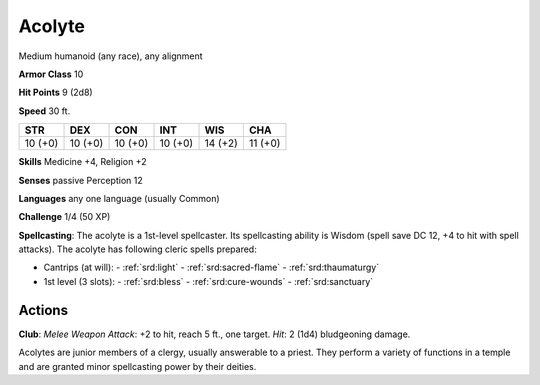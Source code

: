 
.. _srd:acolyte:

Acolyte
-------

Medium humanoid (any race), any alignment

**Armor Class** 10

**Hit Points** 9 (2d8)

**Speed** 30 ft.

+-----------+-----------+-----------+-----------+-----------+-----------+
| STR       | DEX       | CON       | INT       | WIS       | CHA       |
+===========+===========+===========+===========+===========+===========+
| 10 (+0)   | 10 (+0)   | 10 (+0)   | 10 (+0)   | 14 (+2)   | 11 (+0)   |
+-----------+-----------+-----------+-----------+-----------+-----------+

**Skills** Medicine +4, Religion +2

**Senses** passive Perception 12

**Languages** any one language (usually Common)

**Challenge** 1/4 (50 XP)

**Spellcasting**: The acolyte is a 1st-level spellcaster. Its
spellcasting ability is Wisdom (spell save DC 12, +4 to hit with spell
attacks). The acolyte has following cleric spells prepared:

- Cantrips (at will):
  - :ref:`srd:light`
  - :ref:`srd:sacred-flame`
  - :ref:`srd:thaumaturgy`
- 1st level (3 slots):
  - :ref:`srd:bless`
  - :ref:`srd:cure-wounds`
  - :ref:`srd:sanctuary`

Actions
~~~~~~~~~~~~~~~~~~~~~~~~~~~~~~~~~

**Club**: *Melee Weapon Attack*: +2 to hit, reach 5 ft., one target.
*Hit*: 2 (1d4) bludgeoning damage.

Acolytes are junior members of a clergy, usually answerable to a priest.
They perform a variety of functions in a temple and are granted minor
spellcasting power by their deities.
